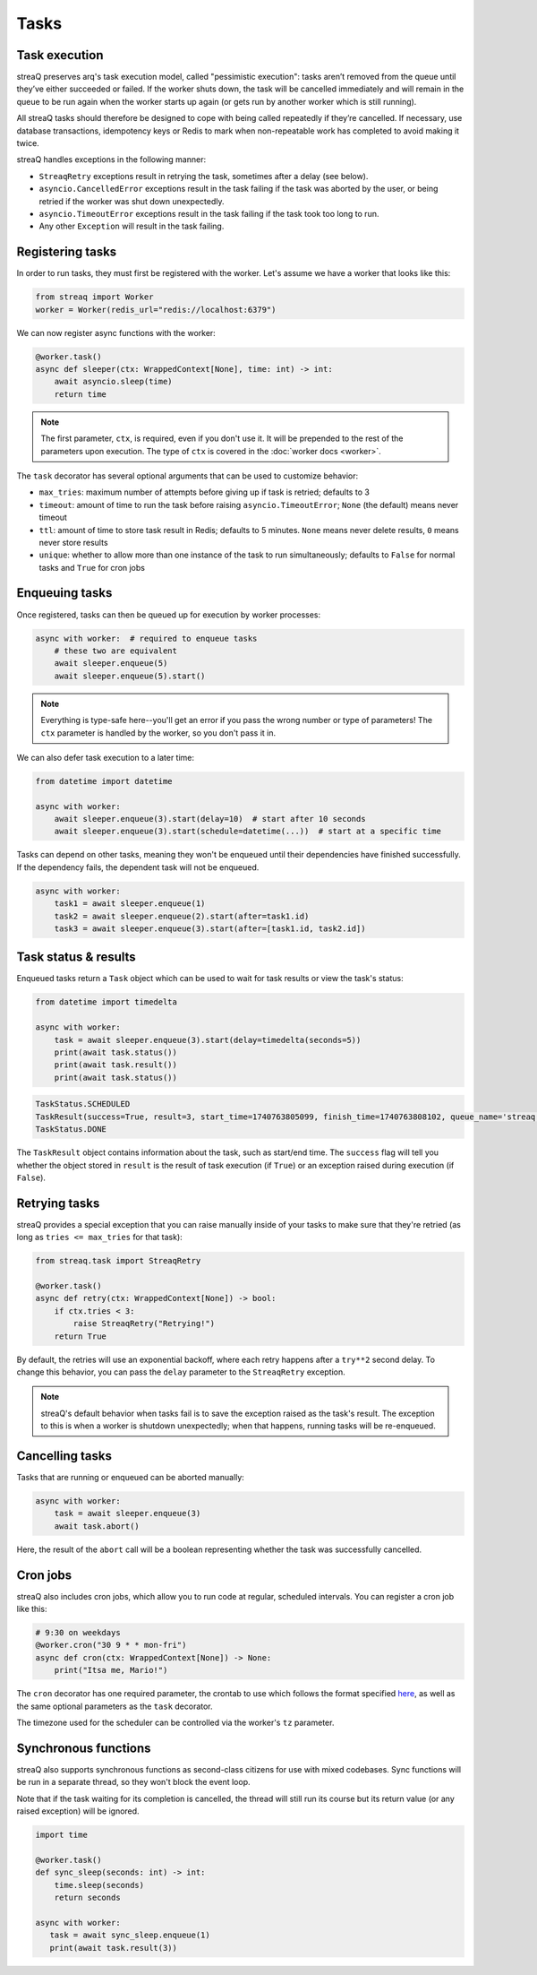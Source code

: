 Tasks
=====

Task execution
--------------

streaQ preserves arq's task execution model, called "pessimistic execution": tasks aren’t removed from the queue until they’ve either succeeded or failed. If the worker shuts down, the task will be cancelled immediately and will remain in the queue to be run again when the worker starts up again (or gets run by another worker which is still running).

All streaQ tasks should therefore be designed to cope with being called repeatedly if they’re cancelled. If necessary, use database transactions, idempotency keys or Redis to mark when non-repeatable work has completed to avoid making it twice.

streaQ handles exceptions in the following manner:

* ``StreaqRetry`` exceptions result in retrying the task, sometimes after a delay (see below).
* ``asyncio.CancelledError`` exceptions result in the task failing if the task was aborted by the user, or being retried if the worker was shut down unexpectedly.
* ``asyncio.TimeoutError`` exceptions result in the task failing if the task took too long to run.
* Any other ``Exception`` will result in the task failing.

Registering tasks
-----------------

In order to run tasks, they must first be registered with the worker. Let's assume we have a worker that looks like this:

.. code-block:: python

   from streaq import Worker
   worker = Worker(redis_url="redis://localhost:6379")

We can now register async functions with the worker:

.. code-block:: python

   @worker.task()
   async def sleeper(ctx: WrappedContext[None], time: int) -> int:
       await asyncio.sleep(time)
       return time

.. note::
   The first parameter, ``ctx``, is required, even if you don't use it. It will be prepended to the rest of the parameters upon execution. The type of ``ctx`` is covered in the :doc:`worker docs <worker>`.

The ``task`` decorator has several optional arguments that can be used to customize behavior:

- ``max_tries``: maximum number of attempts before giving up if task is retried; defaults to 3
- ``timeout``: amount of time to run the task before raising ``asyncio.TimeoutError``; ``None`` (the default) means never timeout
- ``ttl``: amount of time to store task result in Redis; defaults to 5 minutes. ``None`` means never delete results, ``0`` means never store results
- ``unique``: whether to allow more than one instance of the task to run simultaneously; defaults to ``False`` for normal tasks and ``True`` for cron jobs

Enqueuing tasks
---------------

Once registered, tasks can then be queued up for execution by worker processes:

.. code-block:: python

   async with worker:  # required to enqueue tasks
       # these two are equivalent
       await sleeper.enqueue(5)
       await sleeper.enqueue(5).start()

.. note::
   Everything is type-safe here--you'll get an error if you pass the wrong number or type of parameters! The ``ctx`` parameter is handled by the worker, so you don't pass it in.

We can also defer task execution to a later time:

.. code-block:: python

   from datetime import datetime

   async with worker:
       await sleeper.enqueue(3).start(delay=10)  # start after 10 seconds
       await sleeper.enqueue(3).start(schedule=datetime(...))  # start at a specific time

Tasks can depend on other tasks, meaning they won't be enqueued until their dependencies have finished successfully. If the dependency fails, the dependent task will not be enqueued.

.. code-block:: python

   async with worker:
       task1 = await sleeper.enqueue(1)
       task2 = await sleeper.enqueue(2).start(after=task1.id)
       task3 = await sleeper.enqueue(3).start(after=[task1.id, task2.id])

Task status & results
---------------------

Enqueued tasks return a ``Task`` object which can be used to wait for task results or view the task's status:

.. code-block:: python

   from datetime import timedelta

   async with worker:
       task = await sleeper.enqueue(3).start(delay=timedelta(seconds=5))
       print(await task.status())
       print(await task.result())
       print(await task.status())

.. code-block:: python

   TaskStatus.SCHEDULED
   TaskResult(success=True, result=3, start_time=1740763805099, finish_time=1740763808102, queue_name='streaq')
   TaskStatus.DONE

The ``TaskResult`` object contains information about the task, such as start/end time. The ``success`` flag will tell you whether the object stored in ``result`` is the result of task execution (if ``True``) or an exception raised during execution (if ``False``).

Retrying tasks
--------------

streaQ provides a special exception that you can raise manually inside of your tasks to make sure that they're retried (as long as ``tries <= max_tries`` for that task):

.. code-block:: python

   from streaq.task import StreaqRetry

   @worker.task()
   async def retry(ctx: WrappedContext[None]) -> bool:
       if ctx.tries < 3:
           raise StreaqRetry("Retrying!")
       return True

By default, the retries will use an exponential backoff, where each retry happens after a ``try**2`` second delay. To change this behavior, you can pass the ``delay`` parameter to the ``StreaqRetry`` exception.

.. note::
   streaQ's default behavior when tasks fail is to save the exception raised as the task's result. The exception to this is when a worker is shutdown unexpectedly; when that happens, running tasks will be re-enqueued.

Cancelling tasks
----------------

Tasks that are running or enqueued can be aborted manually:

.. code-block:: python

   async with worker:
       task = await sleeper.enqueue(3)
       await task.abort()

Here, the result of the ``abort`` call will be a boolean representing whether the task was successfully cancelled.

Cron jobs
---------

streaQ also includes cron jobs, which allow you to run code at regular, scheduled intervals. You can register a cron job like this:

.. code-block:: python

   # 9:30 on weekdays
   @worker.cron("30 9 * * mon-fri")
   async def cron(ctx: WrappedContext[None]) -> None:
       print("Itsa me, Mario!")

The ``cron`` decorator has one required parameter, the crontab to use which follows the format specified `here <https://github.com/josiahcarlson/parse-crontab?tab=readme-ov-file#description>`_, as well as the same optional parameters as the ``task`` decorator.

The timezone used for the scheduler can be controlled via the worker's ``tz`` parameter.

Synchronous functions
---------------------

streaQ also supports synchronous functions as second-class citizens for use with mixed codebases. Sync functions will be run in a separate thread, so they won't block the event loop.

Note that if the task waiting for its completion is cancelled, the thread will still run its course but its return value (or any raised exception) will be ignored.

.. code-block:: python

   import time

   @worker.task()
   def sync_sleep(seconds: int) -> int:
       time.sleep(seconds)
       return seconds

   async with worker:
      task = await sync_sleep.enqueue(1)
      print(await task.result(3))
